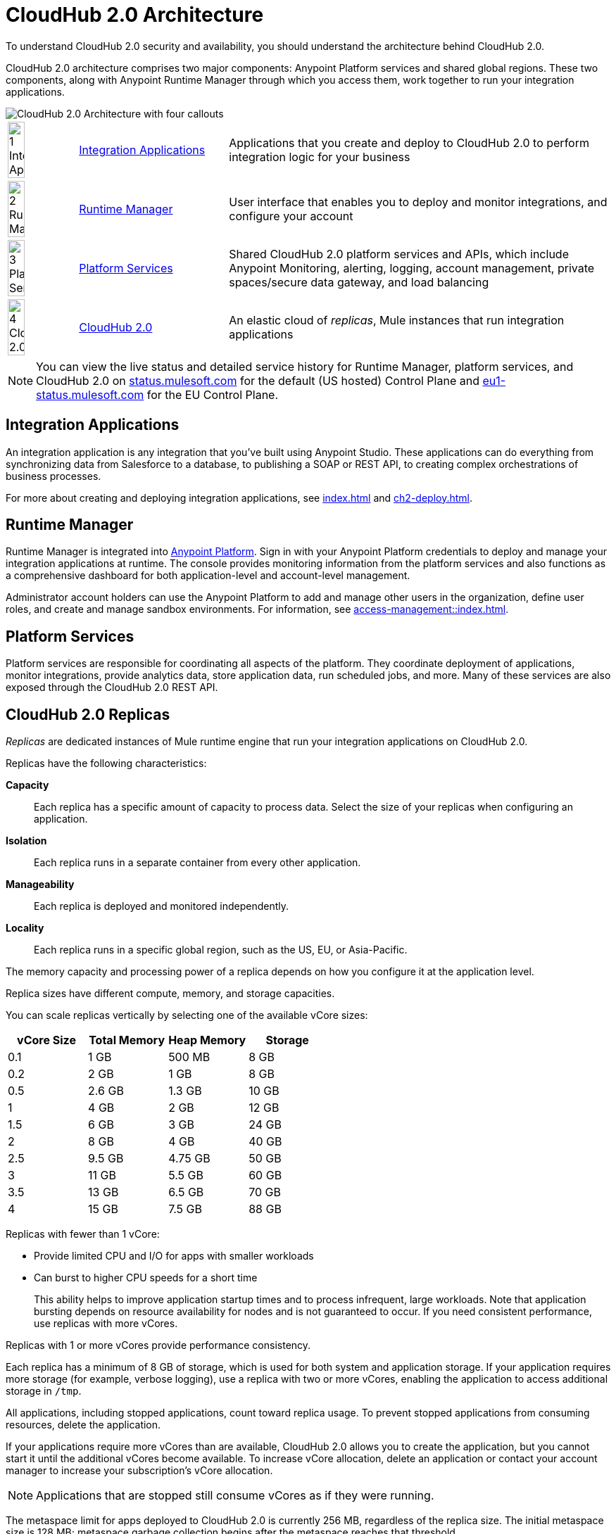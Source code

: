 = CloudHub 2.0 Architecture

To understand CloudHub 2.0 security and availability, you should understand the architecture behind CloudHub 2.0.

CloudHub 2.0 architecture comprises two major components: Anypoint Platform services and shared global regions.
These two components, along with Anypoint Runtime Manager through which you access them,
work together to run your integration applications.

image::ch2-architecture.png[CloudHub 2.0 Architecture with four callouts]

[cols="8a,25a,65a"]
|===
|image:blue-1.png[1 Integration Applications,width=50%] |<<integrations-apps>> |Applications that you create and deploy to CloudHub 2.0 to perform integration logic for your business
|image:blue-2.png[2 Runtime Manager,width=50%] |<<runtime-manager>> |User interface that enables you to deploy and monitor integrations, and configure your account
|image:blue-3.png[3 Platform Services,width=50%] |<<platform-services>> |Shared CloudHub 2.0 platform services and APIs, which include Anypoint Monitoring, alerting, logging, account management, private spaces/secure data gateway, and load balancing
|image:blue-4.png[4 CloudHub 2.0,width=50%] |<<cloudhub-2-replicas,CloudHub 2.0>> |An elastic cloud of _replicas_, Mule instances that run integration applications
|===

[NOTE]
You can view the live status and detailed service history for Runtime Manager, platform services, and CloudHub 2.0 on https://status.mulesoft.com/[status.mulesoft.com^] for the default (US hosted) Control Plane and https://eu1-status.mulesoft.com/[eu1-status.mulesoft.com^] for the EU Control Plane.

[[integrations-apps]]
== Integration Applications

An integration application is any integration that you've built using Anypoint Studio.
These applications can do everything from synchronizing data from Salesforce to a database, to publishing a SOAP or REST API, to creating complex orchestrations of business processes.

For more about creating and deploying integration applications,
see xref:index.adoc[] and xref:ch2-deploy.adoc[].

[[runtime-manager]]
== Runtime Manager

Runtime Manager is integrated into https://anypoint.mulesoft.com[Anypoint Platform^].
Sign in with your Anypoint Platform credentials to deploy and manage your integration applications at runtime.
The console provides monitoring information from the platform services and also functions as a comprehensive dashboard for both application-level and account-level management.

Administrator account holders can use the Anypoint Platform to add and manage other users in the organization, define user roles, and create and manage sandbox environments.
For information, see xref:access-management::index.adoc[].

[[platform-services]]
== Platform Services

Platform services are responsible for coordinating all aspects of the platform.
They coordinate deployment of applications, monitor integrations, provide analytics data, store application data, run scheduled jobs, and more.
Many of these services are also exposed through the CloudHub 2.0 REST API.

[[cloudhub-2-replicas]]
== CloudHub 2.0 Replicas

_Replicas_ are dedicated instances of Mule runtime engine that run your integration applications on CloudHub 2.0.

Replicas have the following characteristics:

*Capacity*::
Each replica has a specific amount of capacity to process data.
Select the size of your replicas when configuring an application.
*Isolation*::
Each replica runs in a separate container from every other application.
*Manageability*::
Each replica is deployed and monitored independently.
*Locality*::
Each replica runs in a specific global region, such as the US, EU, or Asia-Pacific.

The memory capacity and processing power of a replica depends on how you configure it at the application level.

Replica sizes have different compute, memory, and storage capacities.

You can scale replicas vertically by selecting one of the available vCore sizes:

[%header,cols="4*a"]
|===
|vCore Size | Total Memory | Heap Memory | Storage
|0.1        |1 GB          |500 MB       | 8 GB
|0.2        |2 GB          |1 GB         | 8 GB
|0.5        |2.6 GB        |1.3 GB       | 10 GB
|1          |4 GB          |2 GB         | 12 GB
|1.5        |6 GB          |3 GB         | 24 GB
|2          |8 GB          |4 GB         | 40 GB
|2.5        |9.5 GB        |4.75 GB      | 50 GB
|3          |11 GB         |5.5 GB       | 60 GB
|3.5        |13 GB         |6.5 GB       | 70 GB
|4          |15 GB         |7.5 GB       | 88 GB
|===

Replicas with fewer than 1 vCore:

* Provide limited CPU and I/O for apps with smaller workloads
* Can burst to higher CPU speeds for a short time
+
This ability helps to improve application startup times and to process infrequent, large workloads. Note that application bursting depends on resource availability for nodes and is not guaranteed to occur. If you need consistent performance, use replicas with more vCores.

Replicas with 1 or more vCores provide performance consistency.

Each replica has a minimum of 8 GB of storage, which is used for both system and application storage.
If your application requires more storage (for example, verbose logging), use a replica with two or more vCores, enabling the application to access additional storage in `/tmp`.

All applications, including stopped applications, count toward replica usage. To prevent stopped applications from consuming resources, delete the application.

If your applications require more vCores than are available,
CloudHub 2.0 allows you to create the application, but you cannot start it until the additional vCores become available.
To increase vCore allocation, delete an application or contact your account manager to increase your subscription's vCore allocation.

NOTE: Applications that are stopped still consume vCores as if they were running.

The metaspace limit for apps deployed to CloudHub 2.0 is currently 256 MB,
regardless of the replica size.
The initial metaspace size is 128 MB; metaspace garbage collection begins after the metaspace reaches that threshold.

You can scale your applications horizontally by adding multiple replicas for persistent queues.
See xref:ch2-clustering.adoc#replica-scale-out[Replica Scale-out].

CloudHub 2.0 monitors replicas to verify that they are operating correctly.
If you enable automatic restarts, CloudHub 2.0 also automatically restarts applications, if necessary.

[[shared-global-regions]]
== Shared Global Regions

CloudHub 2.0 provides the ability to deploy apps in different regions of the world: North America, South America, the European Union, and Asia-Pacific.

This global distribution enables you to host your integration in the location closest to your services, thus reducing latency.
It can also provide for adherence to local laws, such as the EU Data Protection Directive.
For the US Cloud and MuleSoft Government Cloud control planes, MuleSoft hosts the management console and platform services in the United States.
For the EU Cloud control plane, MuleSoft hosts these services in Europe.

The region that you deploy your application to determines the domain provided for your application.

The load balancer that CloudHub 2.0 uses to route requests resides in the same region as your application.

[[regions-and-dns-records]]
=== Regions and DNS Records

Depending on what region you deploy your application in, the DNS record and the load balancer for your integration might change.
The following table summarizes what DNS records are available for your application in each region:

[%header,cols="15a,10a,40a"]
|===
| Region Name | Region | Example DNS Record
3+h| US Control Plane Regions
| US East (N. Virginia) |usa-e1| `myapp-_uniq-id_._shard_.usa-e1.cloudhub.io`
| US East (Ohio) |usa-e2| `myapp-_uniq-id_._shard_.usa-e2.cloudhub.io`
| US West (N. California) |usa-w1 | `myapp-_uniq-id_._shard_.usa-w1.cloudhub.io`
| US West (Oregon) |usa-w2| `myapp-_uniq-id_._shard_.usa-w2.cloudhub.io`
| Canada (Central) |can-c1 | `myapp-_uniq-id_._shard_.can-c1.cloudhub.io`
| South America (Sao Paulo) |bra-s1| `myapp-_uniq-id_._shard_.bra-s1.cloudhub.io`
| Asia Pacific (Singapore) |sgp-s1| `myapp-_uniq-id_._shard_.sgp-s1.cloudhub.io`
| Asia Pacific (Sydney) |aus-s1| `myapp-_uniq-id_._shard_.aus-s1.cloudhub.io`
| Asia Pacific (Tokyo) |jpn-e1| `myapp-_uniq-id_._shard_.jpn-e1.cloudhub.io`
| EU (Ireland) |irl-e1| `myapp-_uniq-id_._shard_.irl-e1.cloudhub.io`
| EU (Frankfurt) |deu-c1| `myapp-_uniq-id_._shard_.deu-c1.cloudhub.io`
| EU (London) |gbr-e1| `myapp-_uniq-id_._shard_.gbr-e1.cloudhub.io`
3+h|MuleSoft Government Cloud Region
| US Gov West |usag-w1.gov| `myapp-_uniq-id_._shard_.usg-w1.gov.cloudhub.io`
3+h| EU Control Plane Regions
| EU (Ireland) |irl-e1.eu1| `myapp-_uniq-id_._shard_.irl-e1.eu1.cloudhub.io`
| EU (Frankfurt) |deu-c1.eu1 | `myapp-_uniq-id_._shard_.deu-c1.eu1.cloudhub.io`
|===

For example, if you deploy an application named `myapp` to Canada (Central), the domain used to access the application is `myapp-_uniq-id_._shard_.can-c1.cloudhub.io`.

CloudHub 2.0 backend services determine the values of:

_uniq-id_::
A 6-digit value appended to the app name to ensure uniqueness.
_shard_::
A 6-digit value associated with the space (private or shared) that the app is deployed to.
+
CloudHub 2.0 assigns each private space a value for _shard_.
For apps deployed to shared spaces, each region might have multiple _shard_ values.

DNS records are unique to each control plane.
Although the EU control plane supports some of the same regions that the
US control plane supports, the DNS records are different.
For more on the EU control plane, see
xref:eu-control-plane::index.adoc[].

For example, if you are using the US control plane and deploy to the Ireland region,
the DNS records for internal and external IP addresses are
`myapp-_uniq-id_._shard_.irl-e1.cloudhub.io` and `myapp-_uniq-id_.internal-_shard_.irl-e1.cloudhub.io`.


== Multitenancy

Because different levels of security and isolation are needed depending on the service, the platform provides three different levels of multitenancy.

* The shared global region is a multitenant cloud of virtual machines (VMs).
+
These VMs provide the security and isolation needed for your integrations to run custom code without affecting others.
* If required, you can create single-tenant _private spaces_, which are virtual, private, and isolated areas in CloudHub 2.0 in which to run your apps.
+
For information, see xref:ch2-private-space-about.adoc[].
* The management console and platform services have a _shared everything_ architecture;
all tenants share the same web UI, monitoring services, and load balancers.
+
These services do not process or transmit your data.

== Availability and Scalability

CloudHub 2.0 is designed to be highly available and scalable through redundancy,
intelligent healing, and zero-downtime updates.
It also enables you to scale and benefit from added reliability using
xref:ch2-clustering.adoc[clustering].

=== Redundant Platform

All CloudHub 2.0 platform services, from load balancing to the API layer, have at least one built-in layer of redundancy and are available in at least two data centers at all times.
All data centers are at least 60 miles apart.
This redundancy ensures that even if there is a data center outage,
the platform remains available.

=== Intelligent Healing

CloudHub 2.0 monitors the replicas for problems and provides a self-healing mechanism to recover from them.
If the underlying hardware experiences a failure, the platform migrates your application to a new replica automatically.
In the case of an application crash, whether due to a problem with custom code or a bug in the underlying stack, the platform recognizes the crash and can redeploy the replica automatically.


=== Zero-Downtime Updates

CloudHub 2.0 supports updating your applications at runtime so end users of your HTTP APIs experience zero downtime.
If the application uses the rolling update deployment model, CloudHub 2.0 keeps the old version of your application running while your application update is deploying.
Your domain points to the old version of your application until the newly uploaded version is fully started.
This allows you to keep servicing requests from your old application while the new version of your application is starting.

=== Clustering

Clustering provides scalability, workload distribution, and added reliability to applications on CloudHub 2.0.
These capabilities are powered by the scalable load-balancing service and
replica scaleout features.

For more information, see xref:ch2-clustering.adoc[].

==== Scale Out and Data Center Redundancy

With xref:ch2-clustering.adoc[clustering], you can add multiple replicas to your application to make it horizontally scale.
CloudHub automatically distributes multiple replicas for the same application across two or more data centers for maximum reliability.

When deploying your application to two or more replicas, the HTTP load balancing service distributes requests across these replicas, enabling you to scale your services horizontally.
CloudHub distributes requests on a round-robin basis.

== Application Monitoring and Automatic Restarts

CloudHub 2.0 monitors all applications and restarts them automatically if necessary
so that your applications recover without your intervention.

CloudHub 2.0 displays a notification that the app is restarting and another to report the success or failure of the restart.

////
* If the restart succeeds, the ping script is reinitialized so that monitoring continues.
* If the restart fails, CloudHub continues to attempt restarting the app up to a total of five times.

After the maximum number of restart attempts is exceeded, CloudHub takes no further action.
The monitoring script exits and the application is left unchanged until you manually intervene.
////

The logs report the details of the restart procedure.
You can also receive alerts and diagnostic information if your application becomes unresponsive.


== Security

CloudHub 2.0 architecture provides a secure platform for your integrations.

CloudHub 2.0 does not inspect, store, or otherwise interact directly with payload data.
CloudHub replicas provide a secure facility for transmitting and processing data by giving each application its own container.
This ensures complete isolation between tenants for payload security, and isolation from other tenants’ code.

CloudHub 2.0 collects monitoring, analytics, and log data from CloudHub replicas and might perform actions on behalf of the user.
All communication between platform services and CloudHub is secured using SSL with client certificate authentication, ensuring that unauthorized parties cannot read data or initiate unauthorized actions.

You can also xref:ch2-protect-app-props.adoc[protect application property values].
Protected property values are not viewable or retrievable by any user.
These protected application values are encrypted and stored in the Anypoint Security secrets manager, which, in turn, is encrypted per user organization.

For more information about MuleSoft security, see the https://mulesoft.com/downloads/whitepapers/security-whitepaper.pdf[Anypoint Cloud Security & Compliance whitepaper^].


== See Also

* xref:ch2-manage-apps.adoc[]
* xref:ch2-monitor-apps.adoc[]
* xref:ch2-protect-app-props.adoc[]
* xref:ch2-config-app-alerts.adoc[]
* https://status.mulesoft.com/[status.mulesoft.com^]
* https://eu1-status.mulesoft.com/[eu1-status.mulesoft.com^]
* https://mulesoft.com/downloads/whitepapers/security-whitepaper.pdf[Anypoint Cloud Security & Compliance whitepaper^]
* xref:runtime-manager::deployment-strategies.adoc[]


////
* xref:cloudhub-networking-guide.adoc[CloudHub Networking Guide]
* xref:cloudhub-faq.adoc[CloudHub FAQ]
* xref:maintenance-and-upgrade-policy.adoc[Maintenance and Upgrade Policy]
* xref:ch2-clustering.adoc[Clustering]
* https://aws.amazon.com/ec2/instance-types/[Amazon EC2 Instance Types^]
////
